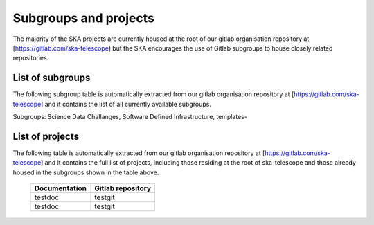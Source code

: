 .. this title is converted into a DOM id and used
   for populating this page using Gitlab APIs,
   Do not edit it

.. _list:

Subgroups and projects
----------------------

The majority of the SKA projects are currently housed at the root of our gitlab organisation repository at [https://gitlab.com/ska-telescope] but the SKA encourages the use of Gitlab subgroups to house closely related repositories.


List of subgroups
=================

The following subgroup table is automatically extracted from our gitlab organisation repository
at [https://gitlab.com/ska-telescope] and it contains the list of all currently available subgroups.

Subgroups: Science Data Challanges, Software Defined Infrastructure, templates-

List of projects
================

The following table is automatically extracted from our gitlab organisation repository
at [https://gitlab.com/ska-telescope] and it contains the full list of projects, including those residing at the root of ska-telescope and those already housed in the subgroups shown in the table above.

   ============= =================
   Documentation Gitlab repository 
   ============= =================
   testdoc       testgit       
   testdoc       testgit       
   ============= ================= 

.. .. raw:: html

..   <script type="text/javascript" src="../_static/js/groups_list.js"></script>

..   <script type="text/javascript" src="../_static/js/projects_list.js"></script>

